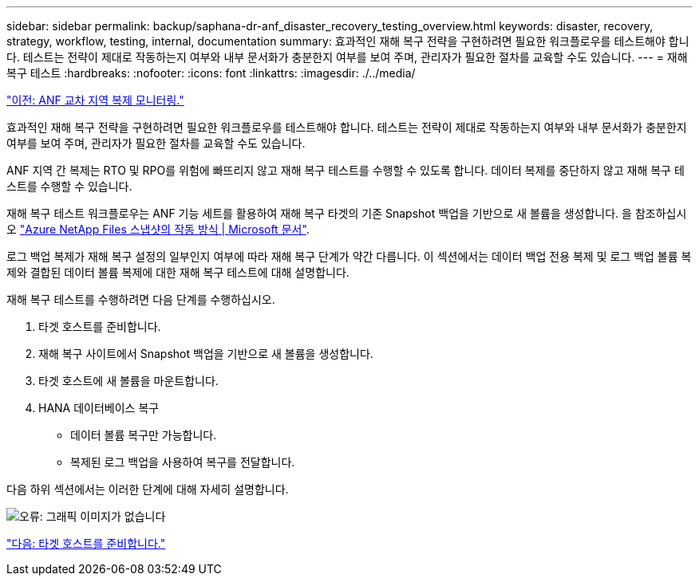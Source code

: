 ---
sidebar: sidebar 
permalink: backup/saphana-dr-anf_disaster_recovery_testing_overview.html 
keywords: disaster, recovery, strategy, workflow, testing, internal, documentation 
summary: 효과적인 재해 복구 전략을 구현하려면 필요한 워크플로우를 테스트해야 합니다. 테스트는 전략이 제대로 작동하는지 여부와 내부 문서화가 충분한지 여부를 보여 주며, 관리자가 필요한 절차를 교육할 수도 있습니다. 
---
= 재해 복구 테스트
:hardbreaks:
:nofooter: 
:icons: font
:linkattrs: 
:imagesdir: ./../media/


link:saphana-dr-anf_monitoring_anf_cross-region_replication.html["이전: ANF 교차 지역 복제 모니터링."]

효과적인 재해 복구 전략을 구현하려면 필요한 워크플로우를 테스트해야 합니다. 테스트는 전략이 제대로 작동하는지 여부와 내부 문서화가 충분한지 여부를 보여 주며, 관리자가 필요한 절차를 교육할 수도 있습니다.

ANF 지역 간 복제는 RTO 및 RPO를 위험에 빠뜨리지 않고 재해 복구 테스트를 수행할 수 있도록 합니다. 데이터 복제를 중단하지 않고 재해 복구 테스트를 수행할 수 있습니다.

재해 복구 테스트 워크플로우는 ANF 기능 세트를 활용하여 재해 복구 타겟의 기존 Snapshot 백업을 기반으로 새 볼륨을 생성합니다. 을 참조하십시오 https://docs.microsoft.com/en-us/azure/azure-netapp-files/snapshots-introduction["Azure NetApp Files 스냅샷의 작동 방식 | Microsoft 문서"^].

로그 백업 복제가 재해 복구 설정의 일부인지 여부에 따라 재해 복구 단계가 약간 다릅니다. 이 섹션에서는 데이터 백업 전용 복제 및 로그 백업 볼륨 복제와 결합된 데이터 볼륨 복제에 대한 재해 복구 테스트에 대해 설명합니다.

재해 복구 테스트를 수행하려면 다음 단계를 수행하십시오.

. 타겟 호스트를 준비합니다.
. 재해 복구 사이트에서 Snapshot 백업을 기반으로 새 볼륨을 생성합니다.
. 타겟 호스트에 새 볼륨을 마운트합니다.
. HANA 데이터베이스 복구
+
** 데이터 볼륨 복구만 가능합니다.
** 복제된 로그 백업을 사용하여 복구를 전달합니다.




다음 하위 섹션에서는 이러한 단계에 대해 자세히 설명합니다.

image:saphana-dr-anf_image18.png["오류: 그래픽 이미지가 없습니다"]

link:saphana-dr-anf_prepare_the_target_host.html["다음: 타겟 호스트를 준비합니다."]
